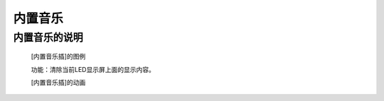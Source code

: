 **内置音乐**
================================

**内置音乐的说明**
>>>>>>>>>>>>>>>>>>>>>>>>>>>>>>>>>

	[内置音乐插]的图例

	.. image:: images/music/music.play.png

	功能：清除当前LED显示屏上面的显示内容。

	[内置音乐插]的动画

	.. image:: images/music/music.play.gif